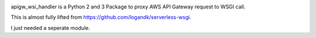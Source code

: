 .. image:: http://img.shields.io/pypi/v/apigw_wsi_handler.svg
   :target: https://pypi.python.org/pypi/apigw_wsi_handler

.. image:: https://travis-ci.org/arttii/apigw_wsi_handler.svg?branch=master
    :target: https://travis-ci.org/arttii/apigw_wsi_handler

.. image:: http://img.shields.io/badge/license-MIT-green.svg
   :target: https://github.com/arttii/apigw_wsi_handler/blob/master/LICENSE

apigw_wsi_handler is a Python 2 and 3 Package to proxy AWS API Gateway request to WSGI call.

This is almost fully lifted from https://github.com/logandk/serverless-wsgi. 

I just needed a seperate module.


